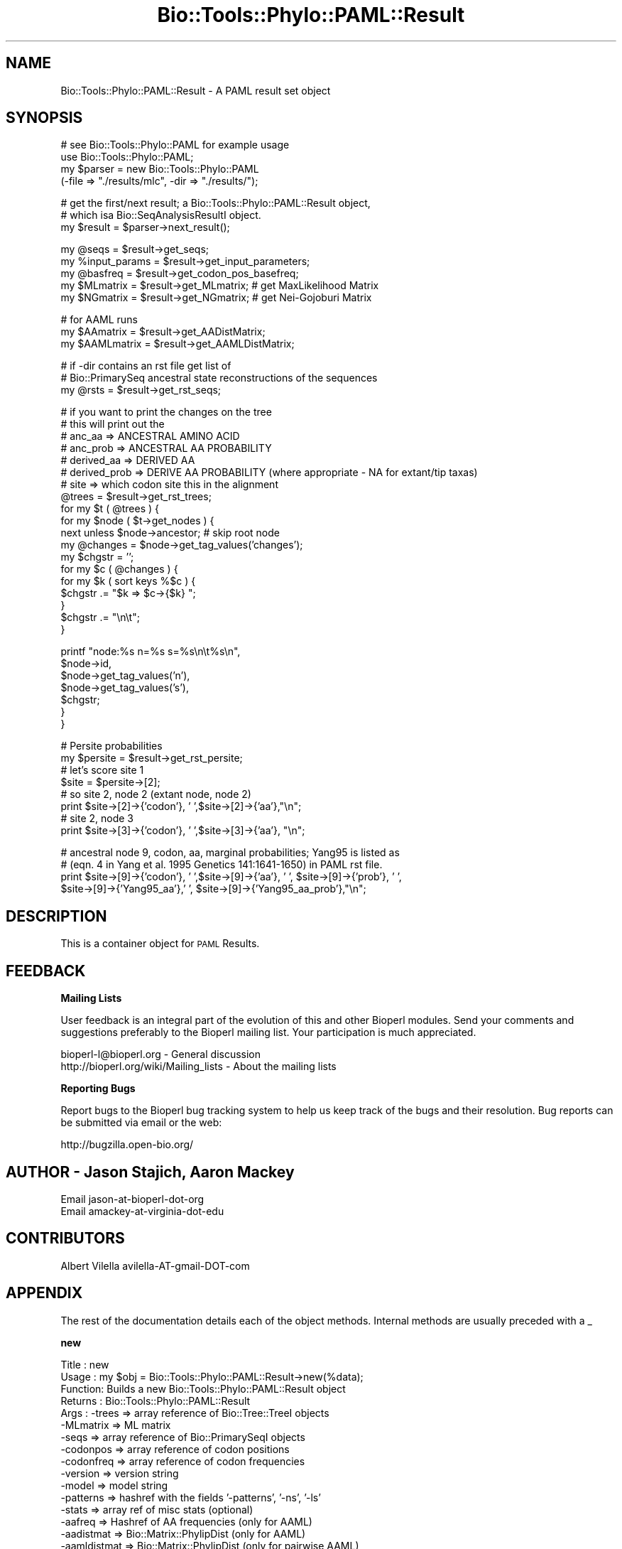.\" Automatically generated by Pod::Man v1.37, Pod::Parser v1.32
.\"
.\" Standard preamble:
.\" ========================================================================
.de Sh \" Subsection heading
.br
.if t .Sp
.ne 5
.PP
\fB\\$1\fR
.PP
..
.de Sp \" Vertical space (when we can't use .PP)
.if t .sp .5v
.if n .sp
..
.de Vb \" Begin verbatim text
.ft CW
.nf
.ne \\$1
..
.de Ve \" End verbatim text
.ft R
.fi
..
.\" Set up some character translations and predefined strings.  \*(-- will
.\" give an unbreakable dash, \*(PI will give pi, \*(L" will give a left
.\" double quote, and \*(R" will give a right double quote.  | will give a
.\" real vertical bar.  \*(C+ will give a nicer C++.  Capital omega is used to
.\" do unbreakable dashes and therefore won't be available.  \*(C` and \*(C'
.\" expand to `' in nroff, nothing in troff, for use with C<>.
.tr \(*W-|\(bv\*(Tr
.ds C+ C\v'-.1v'\h'-1p'\s-2+\h'-1p'+\s0\v'.1v'\h'-1p'
.ie n \{\
.    ds -- \(*W-
.    ds PI pi
.    if (\n(.H=4u)&(1m=24u) .ds -- \(*W\h'-12u'\(*W\h'-12u'-\" diablo 10 pitch
.    if (\n(.H=4u)&(1m=20u) .ds -- \(*W\h'-12u'\(*W\h'-8u'-\"  diablo 12 pitch
.    ds L" ""
.    ds R" ""
.    ds C` ""
.    ds C' ""
'br\}
.el\{\
.    ds -- \|\(em\|
.    ds PI \(*p
.    ds L" ``
.    ds R" ''
'br\}
.\"
.\" If the F register is turned on, we'll generate index entries on stderr for
.\" titles (.TH), headers (.SH), subsections (.Sh), items (.Ip), and index
.\" entries marked with X<> in POD.  Of course, you'll have to process the
.\" output yourself in some meaningful fashion.
.if \nF \{\
.    de IX
.    tm Index:\\$1\t\\n%\t"\\$2"
..
.    nr % 0
.    rr F
.\}
.\"
.\" For nroff, turn off justification.  Always turn off hyphenation; it makes
.\" way too many mistakes in technical documents.
.hy 0
.if n .na
.\"
.\" Accent mark definitions (@(#)ms.acc 1.5 88/02/08 SMI; from UCB 4.2).
.\" Fear.  Run.  Save yourself.  No user-serviceable parts.
.    \" fudge factors for nroff and troff
.if n \{\
.    ds #H 0
.    ds #V .8m
.    ds #F .3m
.    ds #[ \f1
.    ds #] \fP
.\}
.if t \{\
.    ds #H ((1u-(\\\\n(.fu%2u))*.13m)
.    ds #V .6m
.    ds #F 0
.    ds #[ \&
.    ds #] \&
.\}
.    \" simple accents for nroff and troff
.if n \{\
.    ds ' \&
.    ds ` \&
.    ds ^ \&
.    ds , \&
.    ds ~ ~
.    ds /
.\}
.if t \{\
.    ds ' \\k:\h'-(\\n(.wu*8/10-\*(#H)'\'\h"|\\n:u"
.    ds ` \\k:\h'-(\\n(.wu*8/10-\*(#H)'\`\h'|\\n:u'
.    ds ^ \\k:\h'-(\\n(.wu*10/11-\*(#H)'^\h'|\\n:u'
.    ds , \\k:\h'-(\\n(.wu*8/10)',\h'|\\n:u'
.    ds ~ \\k:\h'-(\\n(.wu-\*(#H-.1m)'~\h'|\\n:u'
.    ds / \\k:\h'-(\\n(.wu*8/10-\*(#H)'\z\(sl\h'|\\n:u'
.\}
.    \" troff and (daisy-wheel) nroff accents
.ds : \\k:\h'-(\\n(.wu*8/10-\*(#H+.1m+\*(#F)'\v'-\*(#V'\z.\h'.2m+\*(#F'.\h'|\\n:u'\v'\*(#V'
.ds 8 \h'\*(#H'\(*b\h'-\*(#H'
.ds o \\k:\h'-(\\n(.wu+\w'\(de'u-\*(#H)/2u'\v'-.3n'\*(#[\z\(de\v'.3n'\h'|\\n:u'\*(#]
.ds d- \h'\*(#H'\(pd\h'-\w'~'u'\v'-.25m'\f2\(hy\fP\v'.25m'\h'-\*(#H'
.ds D- D\\k:\h'-\w'D'u'\v'-.11m'\z\(hy\v'.11m'\h'|\\n:u'
.ds th \*(#[\v'.3m'\s+1I\s-1\v'-.3m'\h'-(\w'I'u*2/3)'\s-1o\s+1\*(#]
.ds Th \*(#[\s+2I\s-2\h'-\w'I'u*3/5'\v'-.3m'o\v'.3m'\*(#]
.ds ae a\h'-(\w'a'u*4/10)'e
.ds Ae A\h'-(\w'A'u*4/10)'E
.    \" corrections for vroff
.if v .ds ~ \\k:\h'-(\\n(.wu*9/10-\*(#H)'\s-2\u~\d\s+2\h'|\\n:u'
.if v .ds ^ \\k:\h'-(\\n(.wu*10/11-\*(#H)'\v'-.4m'^\v'.4m'\h'|\\n:u'
.    \" for low resolution devices (crt and lpr)
.if \n(.H>23 .if \n(.V>19 \
\{\
.    ds : e
.    ds 8 ss
.    ds o a
.    ds d- d\h'-1'\(ga
.    ds D- D\h'-1'\(hy
.    ds th \o'bp'
.    ds Th \o'LP'
.    ds ae ae
.    ds Ae AE
.\}
.rm #[ #] #H #V #F C
.\" ========================================================================
.\"
.IX Title "Bio::Tools::Phylo::PAML::Result 3"
.TH Bio::Tools::Phylo::PAML::Result 3 "2008-07-07" "perl v5.8.8" "User Contributed Perl Documentation"
.SH "NAME"
Bio::Tools::Phylo::PAML::Result \- A PAML result set object
.SH "SYNOPSIS"
.IX Header "SYNOPSIS"
.Vb 4
\&  # see Bio::Tools::Phylo::PAML for example usage
\&  use Bio::Tools::Phylo::PAML;
\&  my $parser = new Bio::Tools::Phylo::PAML
\&    (-file => "./results/mlc", -dir => "./results/");
.Ve
.PP
.Vb 3
\&  # get the first/next result; a Bio::Tools::Phylo::PAML::Result object,
\&  # which isa Bio::SeqAnalysisResultI object.
\&  my $result = $parser->next_result();
.Ve
.PP
.Vb 5
\&  my @seqs         = $result->get_seqs;
\&  my %input_params = $result->get_input_parameters;
\&  my @basfreq      = $result->get_codon_pos_basefreq;
\&  my $MLmatrix     = $result->get_MLmatrix; # get MaxLikelihood Matrix
\&  my $NGmatrix     = $result->get_NGmatrix; # get Nei-Gojoburi Matrix
.Ve
.PP
.Vb 3
\&  # for AAML runs
\&  my $AAmatrix   = $result->get_AADistMatrix;
\&  my $AAMLmatrix   = $result->get_AAMLDistMatrix;
.Ve
.PP
.Vb 3
\&  # if -dir contains an rst file get list of
\&  # Bio::PrimarySeq ancestral state reconstructions of the sequences
\&  my @rsts          = $result->get_rst_seqs;
.Ve
.PP
.Vb 19
\&  # if you want to print the changes on the tree
\&  # this will print out the 
\&  # anc_aa       => ANCESTRAL AMINO ACID
\&  # anc_prob     => ANCESTRAL AA PROBABILITY 
\&  # derived_aa   => DERIVED AA
\&  # derived_prob => DERIVE AA PROBABILITY (where appropriate - NA for extant/tip taxas)
\&  # site         => which codon site this in the alignment
\&    @trees = $result->get_rst_trees;
\&    for my $t ( @trees ) {
\&        for my $node ( $t->get_nodes ) {        
\&            next unless $node->ancestor; # skip root node
\&            my @changes = $node->get_tag_values('changes');
\&            my $chgstr = '';
\&            for my $c ( @changes ) { 
\&                for my $k ( sort keys %$c ) {
\&                    $chgstr .= "$k => $c->{$k} ";
\&                }
\&                $chgstr .= "\en\et";
\&            }
.Ve
.PP
.Vb 7
\&            printf "node:%s n=%s s=%s\en\et%s\en",
\&            $node->id, 
\&            $node->get_tag_values('n'),
\&            $node->get_tag_values('s'),
\&            $chgstr;
\&        }
\&    }
.Ve
.PP
.Vb 8
\&  # Persite probabilities
\&  my $persite = $result->get_rst_persite;
\&  # let's score site 1
\&  $site = $persite->[2]; 
\&  # so site 2, node 2 (extant node, node 2)
\&  print $site->[2]->{'codon'}, ' ',$site->[2]->{'aa'},"\en";
\&  # site 2, node 3
\&  print $site->[3]->{'codon'}, ' ',$site->[3]->{'aa'}, "\en";
.Ve
.PP
.Vb 4
\&  # ancestral node 9, codon, aa, marginal probabilities; Yang95 is listed as 
\&  #  (eqn. 4 in Yang et al. 1995 Genetics 141:1641-1650) in PAML rst file.
\&  print $site->[9]->{'codon'}, ' ',$site->[9]->{'aa'}, ' ', $site->[9]->{'prob'}, ' ',
\&        $site->[9]->{'Yang95_aa'},' ', $site->[9]->{'Yang95_aa_prob'},"\en";
.Ve
.SH "DESCRIPTION"
.IX Header "DESCRIPTION"
This is a container object for \s-1PAML\s0 Results.
.SH "FEEDBACK"
.IX Header "FEEDBACK"
.Sh "Mailing Lists"
.IX Subsection "Mailing Lists"
User feedback is an integral part of the evolution of this and other
Bioperl modules. Send your comments and suggestions preferably to
the Bioperl mailing list.  Your participation is much appreciated.
.PP
.Vb 2
\&  bioperl-l@bioperl.org                  - General discussion
\&  http://bioperl.org/wiki/Mailing_lists  - About the mailing lists
.Ve
.Sh "Reporting Bugs"
.IX Subsection "Reporting Bugs"
Report bugs to the Bioperl bug tracking system to help us keep track
of the bugs and their resolution. Bug reports can be submitted via
email or the web:
.PP
.Vb 1
\&  http://bugzilla.open-bio.org/
.Ve
.SH "AUTHOR \- Jason Stajich, Aaron Mackey"
.IX Header "AUTHOR - Jason Stajich, Aaron Mackey"
.Vb 2
\& Email jason-at-bioperl-dot-org
\& Email amackey-at-virginia-dot-edu
.Ve
.SH "CONTRIBUTORS"
.IX Header "CONTRIBUTORS"
Albert Vilella avilella-AT-gmail-DOT-com
.SH "APPENDIX"
.IX Header "APPENDIX"
The rest of the documentation details each of the object methods.
Internal methods are usually preceded with a _
.Sh "new"
.IX Subsection "new"
.Vb 26
\& Title   : new
\& Usage   : my $obj = Bio::Tools::Phylo::PAML::Result->new(%data);
\& Function: Builds a new Bio::Tools::Phylo::PAML::Result object
\& Returns : Bio::Tools::Phylo::PAML::Result
\& Args    : -trees     => array reference of Bio::Tree::TreeI objects
\&           -MLmatrix  => ML matrix
\&           -seqs      => array reference of Bio::PrimarySeqI objects
\&           -codonpos  => array reference of codon positions 
\&           -codonfreq => array reference of codon frequencies
\&           -version   => version string
\&           -model     => model string
\&           -patterns  => hashref with the fields '-patterns', '-ns', '-ls'
\&           -stats     => array ref of misc stats   (optional)
\&           -aafreq    => Hashref of AA frequencies (only for AAML)
\&           -aadistmat => Bio::Matrix::PhylipDist   (only for AAML)
\&           -aamldistmat => Bio::Matrix::PhylipDist   (only for pairwise AAML)
\&           -ntfreq    => array ref of NT frequencies (only for BASEML)
\&           -seqfile    => seqfile used
\&           -kappa_mat => Bio::Matrix::PhylipDist of kappa values (only for BASEML)
\&           -alpha_mat => Bio::Matrix::PhylipDist of alpha values (only for BASEML)
\&           -NSSitesresult => arrayref of PAML::ModelResult 
\&           -input_params  => input params from .ctl file 
\&           -rst       => array reference of Bio::PrimarySeqI objects
\&                         of ancestral state reconstruction
\&           -rst_persite=> arrayref of persite data, this is a complicated set of AoH
\&           -rst_trees  => rst trees with changes coded on the tree
.Ve
.PP
See Also: Bio::Tree::TreeI, Bio::PrimarySeqI, Bio::Matrix::PhylipDist, Bio::Tools::Phylo::PAML
.Sh "next_tree"
.IX Subsection "next_tree"
.Vb 5
\& Title   : next_tree
\& Usage   : my $tree = $factory->next_tree;
\& Function: Get the next tree from the factory
\& Returns : L<Bio::Tree::TreeI>
\& Args    : none
.Ve
.Sh "get_trees"
.IX Subsection "get_trees"
.Vb 5
\& Title   : get_trees
\& Usage   : my @trees = $result->get_trees;
\& Function: Get all the parsed trees as an array
\& Returns : Array of trees
\& Args    : none
.Ve
.Sh "rewind_tree"
.IX Subsection "rewind_tree"
.Vb 6
\& Title   : rewind_tree_iterator
\& Usage   : $result->rewind_tree()
\& Function: Rewinds the tree iterator so that next_tree can be 
\&           called again from the beginning
\& Returns : none
\& Args    : none
.Ve
.Sh "add_tree"
.IX Subsection "add_tree"
.Vb 5
\& Title   : add_tree
\& Usage   : $result->add_tree($tree);
\& Function: Adds a tree 
\& Returns : integer which is the number of trees stored
\& Args    : L<Bio::Tree::TreeI>
.Ve
.Sh "set_MLmatrix"
.IX Subsection "set_MLmatrix"
.Vb 6
\& Title   : set_MLmatrix
\& Usage   : $result->set_MLmatrix($mat)
\& Function: Set the ML Matrix
\& Returns : none
\& Args    : Arrayref to MLmatrix (must be arrayref to 2D matrix whic is 
\&           lower triangle pairwise)
.Ve
.Sh "get_MLmatrix"
.IX Subsection "get_MLmatrix"
.Vb 5
\& Title   : get_MLmatrix
\& Usage   : my $mat = $result->get_MLmatrix()
\& Function: Get the ML matrix
\& Returns : 2D Array reference
\& Args    : none
.Ve
.Sh "set_NGmatrix"
.IX Subsection "set_NGmatrix"
.Vb 6
\& Title   : set_NGmatrix
\& Usage   : $result->set_NGmatrix($mat)
\& Function: Set the Nei & Gojobori Matrix
\& Returns : none
\& Args    : Arrayref to NGmatrix (must be arrayref to 2D matrix whic is 
\&           lower triangle pairwise)
.Ve
.Sh "get_NGmatrix"
.IX Subsection "get_NGmatrix"
.Vb 5
\& Title   : get_NGmatrix
\& Usage   : my $mat = $result->get_NGmatrix()
\& Function: Get the Nei & Gojobori matrix
\& Returns : 2D Array reference
\& Args    : none
.Ve
.Sh "add_seq"
.IX Subsection "add_seq"
.Vb 6
\& Title   : add_seq
\& Usage   : $obj->add_seq($seq)
\& Function: Add a Bio::PrimarySeq to the Result
\& Returns : none
\& Args    : Bio::PrimarySeqI
\&See also : L<Bio::PrimarySeqI>
.Ve
.Sh "reset_seqs"
.IX Subsection "reset_seqs"
.Vb 5
\& Title   : reset_seqs
\& Usage   : $result->reset_seqs
\& Function: Reset the OTU seqs stored
\& Returns : none
\& Args    : none
.Ve
.Sh "get_seqs"
.IX Subsection "get_seqs"
.Vb 6
\& Title   : get_seqs
\& Usage   : my @otus = $result->get_seqs
\& Function: Get the seqs Bio::PrimarySeq (OTU = Operational Taxonomic Unit)
\& Returns : Array of Bio::PrimarySeq
\& Args    : None
\&See also : L<Bio::PrimarySeq>
.Ve
.Sh "set_codon_pos_basefreq"
.IX Subsection "set_codon_pos_basefreq"
.Vb 6
\& Title   : set_codon_pos_basefreq
\& Usage   : $result->set_codon_pos_basefreq(@freqs)
\& Function: Set the codon position base frequencies
\& Returns : none
\& Args    : Array of length 3 where each slot has a hashref 
\&           keyed on DNA base
.Ve
.Sh "get_codon_pos_basefreq"
.IX Subsection "get_codon_pos_basefreq"
.Vb 9
\& Title   : get_codon_pos_basefreq
\& Usage   : my @basepos = $result->get_codon_pos_basefreq;
\& Function: Get the codon position base frequencies
\& Returns : Array of length 3 (each codon position), each 
\&           slot is a hashref keyed on DNA bases, the values are
\&           the frequency of the base at that position for all sequences
\& Args    : none
\& Note    : The array starts at 0 so position '1' is in position '0' 
\&           of the array
.Ve
.Sh "version"
.IX Subsection "version"
.Vb 5
\& Title   : version
\& Usage   : $obj->version($newval)
\& Function: Get/Set version
\& Returns : value of version
\& Args    : newvalue (optional)
.Ve
.Sh "seqfile"
.IX Subsection "seqfile"
.Vb 5
\& Title   : seqfile
\& Usage   : $obj->seqfile($newval)
\& Function: Get/Set seqfile
\& Returns : value of seqfile
\& Args    : newvalue (optional)
.Ve
.Sh "model"
.IX Subsection "model"
.Vb 5
\& Title   : model
\& Usage   : $obj->model($newval)
\& Function: Get/Set model
\& Returns : value of model 
\& Args    : on set, new value (a scalar or undef, optional)
.Ve
.Sh "patterns"
.IX Subsection "patterns"
.Vb 10
\& Title   : patterns
\& Usage   : $obj->patterns($newval)
\& Function: Get/Set Patterns hash
\& Returns : Hashref of pattern data
\& Args    : [optional] Hashref of patterns
\&         : The hashref is typically
\&         : { -patterns => \e@arrayref
\&         :   -ns       => $ns
\&         :   -ls       => $ls
\&         : }
.Ve
.Sh "set_AAFreqs"
.IX Subsection "set_AAFreqs"
.Vb 6
\& Title   : set_AAFreqs
\& Usage   : $result->set_AAFreqs(\e%aafreqs);
\& Function: Get/Set AA freqs
\& Returns : none
\& Args    : Hashref, keys are the sequence names, each points to a hashref
\&           which in turn has keys which are the amino acids
.Ve
.Sh "get_AAFreqs"
.IX Subsection "get_AAFreqs"
.Vb 10
\& Title   : get_AAFreqs
\& Usage   : my %all_aa_freqs = $result->get_AAFreqs() 
\&            OR
\&           my %seq_aa_freqs = $result->get_AAFreqs($seqname) 
\& Function: Get the AA freqs, either for every sequence or just 
\&           for a specific sequence
\&           The average aa freqs for the entire set are also available
\&           for the sequence named 'Average'
\& Returns : Hashref
\& Args    : (optional) sequence name to retrieve aa freqs for
.Ve
.Sh "set_NTFreqs"
.IX Subsection "set_NTFreqs"
.Vb 6
\& Title   : set_NTFreqs
\& Usage   : $result->set_NTFreqs(\e%aafreqs);
\& Function: Get/Set NT freqs
\& Returns : none
\& Args    : Hashref, keys are the sequence names, each points to a hashref
\&           which in turn has keys which are the amino acids
.Ve
.Sh "get_NTFreqs"
.IX Subsection "get_NTFreqs"
.Vb 10
\& Title   : get_NTFreqs
\& Usage   : my %all_nt_freqs = $result->get_NTFreqs() 
\&            OR
\&           my %seq_nt_freqs = $result->get_NTFreqs($seqname) 
\& Function: Get the NT freqs, either for every sequence or just 
\&           for a specific sequence
\&           The average nt freqs for the entire set are also available
\&           for the sequence named 'Average'
\& Returns : Hashref
\& Args    : (optional) sequence name to retrieve nt freqs for
.Ve
.Sh "add_stat"
.IX Subsection "add_stat"
.Vb 6
\& Title   : add_stat
\& Usage   : $result->add_stat($stat,$value);
\& Function: Add some misc stat valuess (key/value pairs)
\& Returns : none
\& Args    : $stat  stat name
\&           $value stat value
.Ve
.Sh "get_stat"
.IX Subsection "get_stat"
.Vb 5
\& Title   : get_stat
\& Usage   : my $value = $result->get_stat($name);
\& Function: Get the value for a stat of a given name
\& Returns : scalar value
\& Args    : name of the stat
.Ve
.Sh "get_stat_names"
.IX Subsection "get_stat_names"
.Vb 5
\& Title   : get_stat_names
\& Usage   : my @names = $result->get_stat_names;
\& Function: Get the stat names stored for the result
\& Returns : array of names
\& Args    : none
.Ve
.Sh "get_AADistMatrix"
.IX Subsection "get_AADistMatrix"
.Vb 5
\& Title   : get_AADistMatrix
\& Usage   : my $mat = $obj->get_AADistMatrix()
\& Function: Get AADistance Matrix
\& Returns : value of AADistMatrix (Bio::Matrix::PhylipDist)
\& Args    : none
.Ve
.Sh "set_AADistMatrix"
.IX Subsection "set_AADistMatrix"
.Vb 5
\& Title   : set_AADistMatrix
\& Usage   : $obj->set_AADistMatrix($mat);
\& Function: Set the AADistrance Matrix (Bio::Matrix::PhylipDist)
\& Returns : none
\& Args    : AADistrance Matrix (Bio::Matrix::PhylipDist)
.Ve
.Sh "get_AAMLDistMatrix"
.IX Subsection "get_AAMLDistMatrix"
.Vb 5
\& Title   : get_AAMLDistMatrix
\& Usage   : my $mat = $obj->get_AAMLDistMatrix()
\& Function: Get AAMLDistance Matrix
\& Returns : value of AAMLDistMatrix (Bio::Matrix::PhylipDist)
\& Args    : none
.Ve
.Sh "set_AAMLDistMatrix"
.IX Subsection "set_AAMLDistMatrix"
.Vb 5
\& Title   : set_AAMLDistMatrix
\& Usage   : $obj->set_AAMLDistMatrix($mat);
\& Function: Set the AA ML Distrance Matrix (Bio::Matrix::PhylipDist)
\& Returns : none 
\& Args    : AAMLDistrance Matrix (Bio::Matrix::PhylipDist)
.Ve
.Sh "add_NSSite_result"
.IX Subsection "add_NSSite_result"
.Vb 5
\& Title   : add_NSSite_result
\& Usage   : $result->add_NSSite_result($model)
\& Function: Add a NSsite result (PAML::ModelResult)
\& Returns : none
\& Args    : Bio::Tools::Phylo::PAML::ModelResult
.Ve
.Sh "get_NSSite_results"
.IX Subsection "get_NSSite_results"
.Vb 5
\& Title   : get_NSSite_results
\& Usage   : my @results = @{$self->get_NSSite_results};
\& Function: Get the reference to the array of NSSite_results
\& Returns : Array of PAML::ModelResult results
\& Args    : none
.Ve
.Sh "set_CodonFreqs"
.IX Subsection "set_CodonFreqs"
.Vb 5
\& Title   : set_CodonFreqs
\& Usage   : $obj->set_CodonFreqs($newval)
\& Function: Get/Set the Codon Frequence table
\& Returns : value of set_CodonFreqs (a scalar)
\& Args    : on set, new value (a scalar or undef, optional)
.Ve
.Sh "get_CodonFreqs"
.IX Subsection "get_CodonFreqs"
.Vb 5
\& Title   : get_CodonFreqs
\& Usage   : my @codon_freqs = $result->get_CodonFreqs() 
\& Function: Get the Codon freqs
\& Returns : Array
\& Args    : none
.Ve
.Sh "\s-1BASEML\s0 Relavent values"
.IX Subsection "BASEML Relavent values"
.Sh "get_KappaMatrix"
.IX Subsection "get_KappaMatrix"
.Vb 5
\& Title   : get_KappaMatrix
\& Usage   : my $mat = $obj->get_KappaMatrix()
\& Function: Get KappaDistance Matrix
\& Returns : value of KappaMatrix (Bio::Matrix::PhylipDist)
\& Args    : none
.Ve
.Sh "set_KappaMatrix"
.IX Subsection "set_KappaMatrix"
.Vb 5
\& Title   : set_KappaMatrix
\& Usage   : $obj->set_KappaMatrix($mat);
\& Function: Set the KappaDistrance Matrix (Bio::Matrix::PhylipDist)
\& Returns : none
\& Args    : KappaDistrance Matrix (Bio::Matrix::PhylipDist)
.Ve
.Sh "get_AlphaMatrix"
.IX Subsection "get_AlphaMatrix"
.Vb 5
\& Title   : get_AlphaMatrix
\& Usage   : my $mat = $obj->get_AlphaMatrix()
\& Function: Get AlphaDistance Matrix
\& Returns : value of AlphaMatrix (Bio::Matrix::PhylipDist)
\& Args    : none
.Ve
.Sh "set_AlphaMatrix"
.IX Subsection "set_AlphaMatrix"
.Vb 5
\& Title   : set_AlphaMatrix
\& Usage   : $obj->set_AlphaMatrix($mat);
\& Function: Set the AlphaDistrance Matrix (Bio::Matrix::PhylipDist)
\& Returns : none
\& Args    : AlphaDistrance Matrix (Bio::Matrix::PhylipDist)
.Ve
.Sh "set_input_parameter"
.IX Subsection "set_input_parameter"
.Vb 5
\& Title   : set_input_parameter
\& Usage   : $obj->set_input_parameter($p,$vl);
\& Function: Set an Input Parameter 
\& Returns : none
\& Args    : $parameter and $value
.Ve
.Sh "get_input_parameters"
.IX Subsection "get_input_parameters"
.Vb 5
\& Title   : get_input_parameters
\& Usage   : $obj->get_input_parameters;
\& Function: Get Input Parameters 
\& Returns : Hash of key/value pairs
\& Args    : none
.Ve
.Sh "reset_input_parameters"
.IX Subsection "reset_input_parameters"
.Vb 5
\& Title   : reset_input_parameters
\& Usage   : $obj->reset_input_parameters;
\& Function: Reset the Input Parameters hash 
\& Returns : none
\& Args    : none
.Ve
.SH "Reconstructed Ancestral State relevant options"
.IX Header "Reconstructed Ancestral State relevant options"
.Sh "add_rst_seq"
.IX Subsection "add_rst_seq"
.Vb 6
\& Title   : add_rst_seq
\& Usage   : $obj->add_rst_seq($seq)
\& Function: Add a Bio::PrimarySeq to the RST Result
\& Returns : none
\& Args    : Bio::PrimarySeqI
\&See also : L<Bio::PrimarySeqI>
.Ve
.Sh "reset_rst_seqs"
.IX Subsection "reset_rst_seqs"
.Vb 5
\& Title   : reset_rst_seqs
\& Usage   : $result->reset_rst_seqs
\& Function: Reset the RST seqs stored
\& Returns : none
\& Args    : none
.Ve
.Sh "get_rst_seqs"
.IX Subsection "get_rst_seqs"
.Vb 6
\& Title   : get_rst_seqs
\& Usage   : my @otus = $result->get_rst_seqs
\& Function: Get the seqs Bio::PrimarySeq
\& Returns : Array of Bio::PrimarySeqI objects
\& Args    : None
\&See also : L<Bio::PrimarySeq>
.Ve
.Sh "add_rst_tree"
.IX Subsection "add_rst_tree"
.Vb 6
\& Title   : add_rst_tree
\& Usage   : $obj->add_rst_tree($tree)
\& Function: Add a Bio::Tree::TreeI to the RST Result
\& Returns : none
\& Args    : Bio::Tree::TreeI
\&See also : L<Bio::Tree::TreeI>
.Ve
.Sh "reset_rst_trees"
.IX Subsection "reset_rst_trees"
.Vb 5
\& Title   : reset_rst_trees
\& Usage   : $result->reset_rst_trees
\& Function: Reset the RST trees stored
\& Returns : none
\& Args    : none
.Ve
.Sh "get_rst_trees"
.IX Subsection "get_rst_trees"
.Vb 6
\& Title   : get_rst_trees
\& Usage   : my @otus = $result->get_rst_trees
\& Function: Get the trees Bio::Tree::TreeI
\& Returns : Array of Bio::Tree::TreeI objects
\& Args    : None
\&See also : L<Bio::Tree::TreeI>
.Ve
.Sh "set_rst_persite"
.IX Subsection "set_rst_persite"
.Vb 5
\& Title   : set_rst_persite
\& Usage   : $obj->set_rst_persite($newval)
\& Function: Get/Set the per-site RST values
\& Returns : value of set_rst_persite (a scalar)
\& Args    : on set, new value (a scalar or undef, optional)
.Ve
.Sh "get_rst_persite"
.IX Subsection "get_rst_persite"
.Vb 5
\& Title   : get_rst_persite
\& Usage   : my @rst_persite = @{$result->get_rst_persite()} 
\& Function: Get the per-site RST values
\& Returns : Array
\& Args    : none
.Ve
